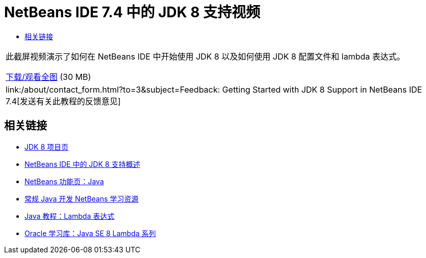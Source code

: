 // 
//     Licensed to the Apache Software Foundation (ASF) under one
//     or more contributor license agreements.  See the NOTICE file
//     distributed with this work for additional information
//     regarding copyright ownership.  The ASF licenses this file
//     to you under the Apache License, Version 2.0 (the
//     "License"); you may not use this file except in compliance
//     with the License.  You may obtain a copy of the License at
// 
//       http://www.apache.org/licenses/LICENSE-2.0
// 
//     Unless required by applicable law or agreed to in writing,
//     software distributed under the License is distributed on an
//     "AS IS" BASIS, WITHOUT WARRANTIES OR CONDITIONS OF ANY
//     KIND, either express or implied.  See the License for the
//     specific language governing permissions and limitations
//     under the License.
//

= NetBeans IDE 7.4 中的 JDK 8 支持视频
:jbake-type: tutorial
:jbake-tags: tutorials 
:markup-in-source: verbatim,quotes,macros
:jbake-status: published
:icons: font
:syntax: true
:source-highlighter: pygments
:toc: left
:toc-title:
:description: NetBeans IDE 7.4 中的 JDK 8 支持视频 - Apache NetBeans
:keywords: Apache NetBeans, Tutorials, NetBeans IDE 7.4 中的 JDK 8 支持视频

|===
|此截屏视频演示了如何在 NetBeans IDE 中开始使用 JDK 8 以及如何使用 JDK 8 配置文件和 lambda 表达式。

link:http://bits.netbeans.org/media/jdk8-gettingstarted.mp4[+下载/观看全图+] (30 MB)

 

|
link:/about/contact_form.html?to=3&subject=Feedback: Getting Started with JDK 8 Support in NetBeans IDE 7.4[+发送有关此教程的反馈意见+] 
|===


== 相关链接

* link:http://openjdk.java.net/projects/jdk8/[+JDK 8 项目页+]
* link:https://netbeans.org/kb/docs/java/javase-jdk8.html[+NetBeans IDE 中的 JDK 8 支持概述+]
* link:https://netbeans.org/features/java/index.html[+NetBeans 功能页：Java+]
* link:https://netbeans.org/kb/trails/java-se.html[+常规 Java 开发 NetBeans 学习资源+]
* link:http://docs.oracle.com/javase/tutorial/java/javaOO/lambdaexpressions.html[+Java 教程：Lambda 表达式+]
* link:http://apex.oracle.com/pls/apex/f?p=44785:24:114639602012411::::P24_CONTENT_ID,P24_PREV_PAGE:7919,24[+Oracle 学习库：Java SE 8 Lambda 系列+]
